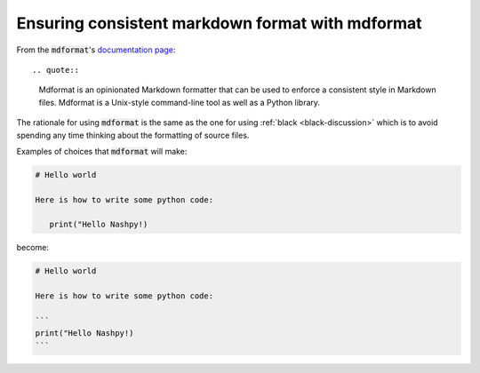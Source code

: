 .. _mdformat-discussion:

Ensuring consistent markdown format with mdformat
=================================================

From the :code:`mdformat`'s `documentation page
<https://mdformat.readthedocs.io/en/stable/>`_::

.. quote::

   Mdformat is an opinionated Markdown formatter that can be used to enforce a consistent style in Markdown files. Mdformat is a Unix-style command-line tool as well as a Python library.

The rationale for using :code:`mdformat` is the same as the one for using
:ref:`black <black-discussion>` which is to avoid spending any time thinking
about the formatting of source files.

Examples of choices that :code:`mdformat` will make:

.. code-block:: md

   # Hello world

   Here is how to write some python code:

      print("Hello Nashpy!)


become:

.. code-block:: md

   # Hello world

   Here is how to write some python code:

   ```
   print("Hello Nashpy!)
   ```
